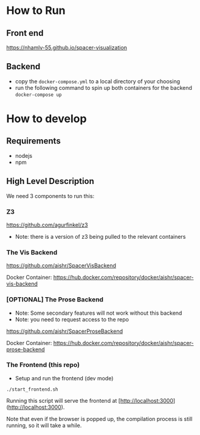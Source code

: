 * How to Run
** Front end
   [[https://nhamlv-55.github.io/spacer-visualization]]

** Backend
   - copy the =docker-compose.yml= to a local directory of your choosing
   - run the following command to spin up both containers for the backend
     =docker-compose up=
   

* How to develop
** Requirements
   - nodejs
   - npm
     
** High Level Description
   
We need 3 components to run this:

*** Z3
    [[https://github.com/agurfinkel/z3]]
    - Note: there is a version of z3 being pulled to the relevant containers

*** The Vis Backend
    [[https://github.com/aishr/SpacerVisBackend]]
    
    Docker Container: [[https://hub.docker.com/repository/docker/aishr/spacer-vis-backend]] 

*** [OPTIONAL] The Prose Backend
    - Note: Some secondary features will not work without this backend
    - Note: you need to request access to the repo

    [[https://github.com/aishr/SpacerProseBackend]]

    Docker Container: https://hub.docker.com/repository/docker/aishr/spacer-prose-backend

*** The Frontend (this repo)
    - Setup and run the frontend (dev mode)
    =./start_frontend.sh=

    Running this script will serve the frontend at [http://localhost:3000](http://localhost:3000).

    Note that even if the browser is popped up, the compilation process is still running, so it will take a while.
 
